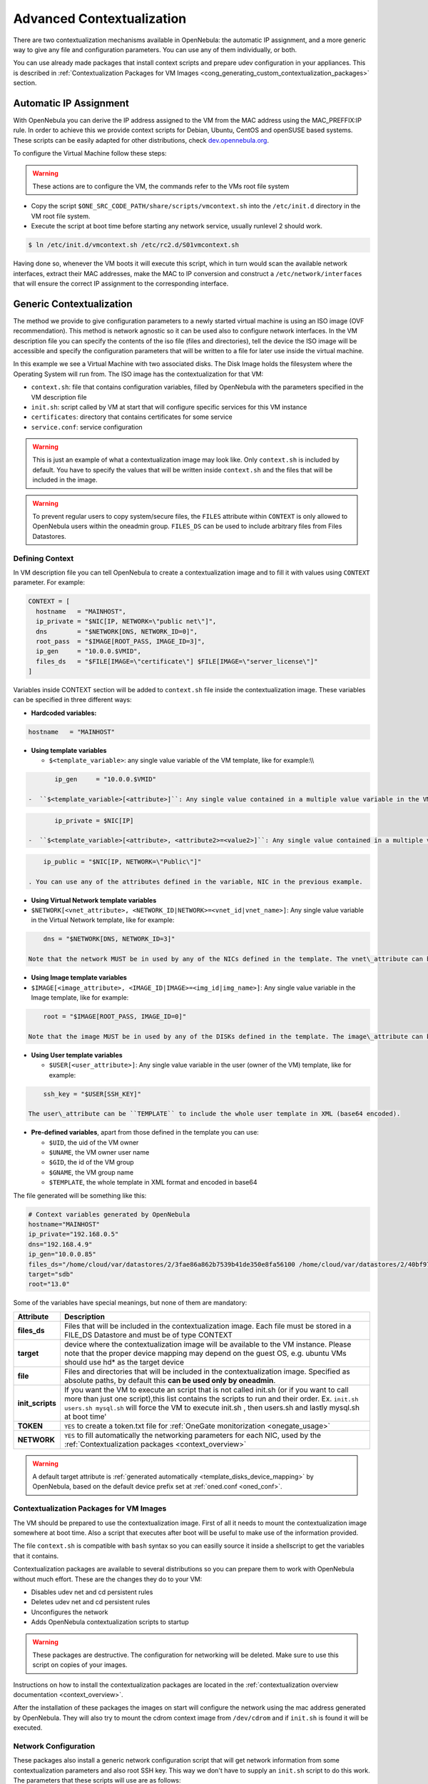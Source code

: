.. _cong:

===========================
Advanced Contextualization
===========================

There are two contextualization mechanisms available in OpenNebula: the automatic IP assignment, and a more generic way to give any file and configuration parameters. You can use any of them individually, or both.

You can use already made packages that install context scripts and prepare udev configuration in your appliances. This is described in :ref:`Contextualization Packages for VM Images <cong_generating_custom_contextualization_packages>` section.

Automatic IP Assignment
=======================

With OpenNebula you can derive the IP address assigned to the VM from the MAC address using the MAC\_PREFFIX:IP rule. In order to achieve this we provide context scripts for Debian, Ubuntu, CentOS and openSUSE based systems. These scripts can be easily adapted for other distributions, check `dev.opennebula.org <http://dev.opennebula.org/projects/opennebula/repository/show/share/scripts>`__.

To configure the Virtual Machine follow these steps:

.. warning:: These actions are to configure the VM, the commands refer to the VMs root file system

-  Copy the script ``$ONE_SRC_CODE_PATH/share/scripts/vmcontext.sh`` into the ``/etc/init.d`` directory in the VM root file system.

-  Execute the script at boot time before starting any network service, usually runlevel 2 should work.

.. code::

    $ ln /etc/init.d/vmcontext.sh /etc/rc2.d/S01vmcontext.sh

Having done so, whenever the VM boots it will execute this script, which in turn would scan the available network interfaces, extract their MAC addresses, make the MAC to IP conversion and construct a ``/etc/network/interfaces`` that will ensure the correct IP assignment to the corresponding interface.

Generic Contextualization
=========================

The method we provide to give configuration parameters to a newly started virtual machine is using an ISO image (OVF recommendation). This method is network agnostic so it can be used also to configure network interfaces. In the VM description file you can specify the contents of the iso file (files and directories), tell the device the ISO image will be accessible and specify the configuration parameters that will be written to a file for later use inside the virtual machine.

|image1|

In this example we see a Virtual Machine with two associated disks. The Disk Image holds the filesystem where the Operating System will run from. The ISO image has the contextualization for that VM:

-  ``context.sh``: file that contains configuration variables, filled by OpenNebula with the parameters specified in the VM description file
-  ``init.sh``: script called by VM at start that will configure specific services for this VM instance
-  ``certificates``: directory that contains certificates for some service
-  ``service.conf``: service configuration

.. warning:: This is just an example of what a contextualization image may look like. Only ``context.sh`` is included by default. You have to specify the values that will be written inside ``context.sh`` and the files that will be included in the image.

.. warning:: To prevent regular users to copy system/secure files, the ``FILES`` attribute within ``CONTEXT`` is only allowed to OpenNebula users within the oneadmin group. ``FILES_DS`` can be used to include arbitrary files from Files Datastores.

.. _cong_defining_context:

Defining Context
----------------

In VM description file you can tell OpenNebula to create a contextualization image and to fill it with values using ``CONTEXT`` parameter. For example:

.. code::

    CONTEXT = [
      hostname   = "MAINHOST",
      ip_private = "$NIC[IP, NETWORK=\"public net\"]",
      dns        = "$NETWORK[DNS, NETWORK_ID=0]",
      root_pass  = "$IMAGE[ROOT_PASS, IMAGE_ID=3]",
      ip_gen     = "10.0.0.$VMID",
      files_ds   = "$FILE[IMAGE=\"certificate\"] $FILE[IMAGE=\"server_license\"]"
    ]

Variables inside CONTEXT section will be added to ``context.sh`` file inside the contextualization image. These variables can be specified in three different ways:

-  **Hardcoded variables:**

.. code::

    hostname   = "MAINHOST"

-  **Using template variables**

   -  ``$<template_variable>``: any single value variable of the VM template, like for example:\\\\

.. code::

          ip_gen     = "10.0.0.$VMID"

   -  ``$<template_variable>[<attribute>]``: Any single value contained in a multiple value variable in the VM template, like for example:

.. code::

          ip_private = $NIC[IP]

   -  ``$<template_variable>[<attribute>, <attribute2>=<value2>]``: Any single value contained in a multiple value variable in the VM template, setting one attribute to discern between multiple variables called the same way, like for example:

.. code::

          ip_public = "$NIC[IP, NETWORK=\"Public\"]"

      . You can use any of the attributes defined in the variable, NIC in the previous example.

-  **Using Virtual Network template variables**

-  ``$NETWORK[<vnet_attribute>, <NETWORK_ID|NETWORK>=<vnet_id|vnet_name>]``: Any single value variable in the Virtual Network template, like for example:

.. code::

       dns = "$NETWORK[DNS, NETWORK_ID=3]"

   Note that the network MUST be in used by any of the NICs defined in the template. The vnet\_attribute can be ``TEMPLATE`` to include the whole vnet template in XML (base64 encoded).

-  **Using Image template variables**

-  ``$IMAGE[<image_attribute>, <IMAGE_ID|IMAGE>=<img_id|img_name>]``: Any single value variable in the Image template, like for example:

.. code::

       root = "$IMAGE[ROOT_PASS, IMAGE_ID=0]"

   Note that the image MUST be in used by any of the DISKs defined in the template. The image\_attribute can be ``TEMPLATE`` to include the whole image template in XML (base64 encoded).

-  **Using User template variables**

   -  ``$USER[<user_attribute>]``: Any single value variable in the user (owner of the VM) template, like for example:

.. code::

          ssh_key = "$USER[SSH_KEY]"

      The user\_attribute can be ``TEMPLATE`` to include the whole user template in XML (base64 encoded).

-  **Pre-defined variables**, apart from those defined in the template you can use:

   -  ``$UID``, the uid of the VM owner
   -  ``$UNAME``, the VM owner user name
   -  ``$GID``, the id of the VM group
   -  ``$GNAME``, the VM group name
   -  ``$TEMPLATE``, the whole template in XML format and encoded in base64

The file generated will be something like this:

.. code::

    # Context variables generated by OpenNebula
    hostname="MAINHOST"
    ip_private="192.168.0.5"
    dns="192.168.4.9"
    ip_gen="10.0.0.85"
    files_ds="/home/cloud/var/datastores/2/3fae86a862b7539b41de350e8fa56100 /home/cloud/var/datastores/2/40bf97b973c864ac52ef461f90b67211"
    target="sdb"
    root="13.0"

Some of the variables have special meanings, but none of them are mandatory:

+-------------------+-------------------------------------------------------------------------------------------------------------------------------------------------------------------------------------------------------------------------------------------------------------------------------------------------------+
|     Attribute     |                                                                                                                                              Description                                                                                                                                              |
+===================+=======================================================================================================================================================================================================================================================================================================+
| **files\_ds**     | Files that will be included in the contextualization image. Each file must be stored in a FILE\_DS Datastore and must be of type CONTEXT                                                                                                                                                              |
+-------------------+-------------------------------------------------------------------------------------------------------------------------------------------------------------------------------------------------------------------------------------------------------------------------------------------------------+
| **target**        | device where the contextualization image will be available to the VM instance. Please note that the proper device mapping may depend on the guest OS, e.g. ubuntu VMs should use hd\* as the target device                                                                                            |
+-------------------+-------------------------------------------------------------------------------------------------------------------------------------------------------------------------------------------------------------------------------------------------------------------------------------------------------+
| **file**          | Files and directories that will be included in the contextualization image. Specified as absolute paths, by default this **can be used only by oneadmin**.                                                                                                                                            |
+-------------------+-------------------------------------------------------------------------------------------------------------------------------------------------------------------------------------------------------------------------------------------------------------------------------------------------------+
| **init\_scripts** | If you want the VM to execute an script that is not called init.sh (or if you want to call more than just one script),this list contains the scripts to run and their order. Ex. ``init.sh users.sh mysql.sh`` will force the VM to execute init.sh , then users.sh and lastly mysql.sh at boot time' |
+-------------------+-------------------------------------------------------------------------------------------------------------------------------------------------------------------------------------------------------------------------------------------------------------------------------------------------------+
| **TOKEN**         | ``YES`` to create a token.txt file for :ref:`OneGate monitorization <onegate_usage>`                                                                                                                                                                                                                  |
+-------------------+-------------------------------------------------------------------------------------------------------------------------------------------------------------------------------------------------------------------------------------------------------------------------------------------------------+
| **NETWORK**       | ``YES`` to fill automatically the networking parameters for each NIC, used by the :ref:`Contextualization packages <context_overview>`                                                                                                                                                                |
+-------------------+-------------------------------------------------------------------------------------------------------------------------------------------------------------------------------------------------------------------------------------------------------------------------------------------------------+

.. warning:: A default target attribute is :ref:`generated automatically <template_disks_device_mapping>` by OpenNebula, based on the default device prefix set at :ref:`oned.conf <oned_conf>`.

Contextualization Packages for VM Images
----------------------------------------

The VM should be prepared to use the contextualization image. First of all it needs to mount the contextualization image somewhere at boot time. Also a script that executes after boot will be useful to make use of the information provided.

The file ``context.sh`` is compatible with ``bash`` syntax so you can easilly source it inside a shellscript to get the variables that it contains.

Contextualization packages are available to several distributions so you can prepare them to work with OpenNebula without much effort. These are the changes they do to your VM:

-  Disables udev net and cd persistent rules
-  Deletes udev net and cd persistent rules
-  Unconfigures the network
-  Adds OpenNebula contextualization scripts to startup

.. warning:: These packages are destructive. The configuration for networking will be deleted. Make sure to use this script on copies of your images.

Instructions on how to install the contextualization packages are located in the :ref:`contextualization overview documentation <context_overview>`.

After the installation of these packages the images on start will configure the network using the mac address generated by OpenNebula. They will also try to mount the cdrom context image from ``/dev/cdrom`` and if ``init.sh`` is found it will be executed.

Network Configuration
---------------------

These packages also install a generic network configuration script that will get network information from some contextualization parameters and also root SSH key. This way we don't have to supply an ``init.sh`` script to do this work. The parameters that these scripts will use are as follows:

+--------------------------------+--------------------------------------------------+
| Attribute                      | Description                                      |
+================================+==================================================+
| ``<DEV>_MAC``                  | MAC address of the interface                     |
+--------------------------------+--------------------------------------------------+
| ``<DEV>_IP``                   | IP assigned to the interface                     |
+--------------------------------+--------------------------------------------------+
| ``<DEV>_NETWORK``              | Interface network                                |
+--------------------------------+--------------------------------------------------+
| ``<DEV>_MASK``                 | Interface net mask                               |
+--------------------------------+--------------------------------------------------+
| ``<DEV>_GATEWAY``              | Interface gateway                                |
+--------------------------------+--------------------------------------------------+
| ``<DEV>_DNS``                  | DNS servers for the network                      |
+--------------------------------+--------------------------------------------------+
| ``<DEV>_SEARCH_DOMAIN``        | DNS domain search path                           |
+--------------------------------+--------------------------------------------------+
| ``<DEV>_IPV6``                 | Global IPv6 assigned to the interface            |
+--------------------------------+--------------------------------------------------+
| ``<DEV>_GATEWAY6``             | IPv6 gateway for this interface                  |
+--------------------------------+--------------------------------------------------+
| ``<DEV>_CONTEXT_FORCE_IPV4``   | Configure IPv4 even if IPv6 values are present   |
+--------------------------------+--------------------------------------------------+
| ``DNS``                        | main DNS server for the machine                  |
+--------------------------------+--------------------------------------------------+
| ``SSH_PUBLIC_KEY``             | public ssh key added to root authorized\_keys    |
+--------------------------------+--------------------------------------------------+

We can have the networks defined with those parameters and use them to configure the interfaces. Given these two networks (excerpt):

Public:

.. code::

    NAME = public
    TYPE = RANGED
    NETWORK_ADDRESS = 130.10.0.0
    NETWORK_MASK = 255.255.255.0
    GATEWAY = 130.10.0.1
    DNS = "8.8.8.8 8.8.4.4"

Private:

.. code::

    NAME = private
    TYPE = RANGED
    NETWORK_ADDRESS = 10.0.0.0
    NETWORK_MASK = 255.255.0.0

We can configure both networks adding this context to the VM template:

.. code::

    CONTEXT=[
      NETWORK="YES",
      SSH_PUBLIC_KEY="$USER[SSH_PUBLIC_KEY]" ]
     
    NIC=[
      NETWORK="public" ]
    NIC=[
      NETWORK="private" ]

Please note that SSH\_PUBLIC\_KEY was added as a user attribute, this way the templates can be generic.

When this template is instantiated, the context section will contain all the relevant networking attributes:

.. code::

    CONTEXT=[
      DISK_ID="0",
     
      ETH0_DNS="8.8.8.8 8.8.4.4",
      ETH0_GATEWAY="130.10.0.1",
      ETH0_IP="130.10.0.1",
      ETH0_MASK="255.255.255.0",
      ETH0_NETWORK="130.10.0.0",
     
      ETH1_IP="10.0.0.1",
      ETH1_MASK="255.255.0.0",
      ETH1_NETWORK="10.0.0.0",
     
      NETWORK="YES",
      SSH_PUBLIC_KEY="ssh-rsa AAAAB3NzaC1yc2EAAAADAQABAAABAQC+vPFFwem49zcepQxsyO51YMSpuywwt6GazgpJe9vQzw3BA97tFrU5zABDLV6GHnI0/ARqsXRX1mWGwOlZkVBl4yhGSK9xSnzBPXqmKdb4TluVgV5u7R5ZjmVGjCYyYVaK7BtIEx3ZQGMbLQ6Av3IFND+EEzf04NeSJYcg9LA3lKIueLHNED1x/6e7uoNW2/VvNhKK5Ajt56yupRS9mnWTjZUM9cTvlhp/Ss1T10iQ51XEVTQfS2VM2y0ZLdfY5nivIIvj5ooGLaYfv8L4VY57zTKBafyWyRZk1PugMdGHxycEh8ek8VZ3wUgltnK+US3rYUTkX9jj+Km/VGhDRehp user@host"
      TARGET="hda" ]

.. _cong_generating_custom_contextualization_packages:

Generating Custom Contextualization Packages
============================================

Network configuration is a script located in ``/etc/one-context.d/00-network``. Any file located in that directory will be executed on start, in alphabetical order. This way we can add any script to configure or start processes on boot. For example, we can have a script that populates authorized\_keys file using a variable in the context.sh. Remember that those variables are exported to the environment and will be easily accessible by the scripts:

.. code::

    #!/bin/bash
    echo "$SSH_PUBLIC_KEY" > /root/.ssh/authorized_keys

OpenNebula source code comes with the scripts and the files needed to generate contextualization packages. This way you can also generate custom packages tweaking the scripts that will go inside your images or adding new scripts that will perform other duties.

The files are located in ``share/scripts/context-packages``:

-  ``base``: files that will be in all the packages. Right now it contains empty ``udev`` rules and the init script that will be executed on startup.
-  ``base_<type>``: files specific for linux distributions. It contains the contextualization scripts for the network and comes in ``rpm`` and ``deb`` flavors. You can add here your own contextualization scripts and they will be added to the package when you run the generation script.
-  ``generate.sh``: The script that generates the packages.
-  ``postinstall``: This script will be executed after the package installation and will clean the network and ``udev`` configuration. It will also add the init script to the started services on boot.

To generate the packages you will need:

-  Ruby >= 1.8.7
-  gem fpm
-  dpkg utils for deb package creation
-  rpm utils for rpm package creation

You can also give to the generation script some parameters using env variables to generate the packages. For example, to generate an ``rpm`` package you will execute:

.. code::

    $ PACKAGE_TYPE=rpm ./generate.sh

These are the default values of the parameters, but you can change any of them the same way we did for ``PACKAGE_TYPE``:

.. code::

    VERSION=4.4.0
    MAINTAINER=C12G Labs <support@c12g.com>
    LICENSE=Apache
    PACKAGE_NAME=one-context
    VENDOR=C12G Labs
    DESCRIPTION="
    This package prepares a VM image for OpenNebula:
      * Disables udev net and cd persistent rules
      * Deletes udev net and cd persistent rules
      * Unconfigures the network
      * Adds OpenNebula contextualization scripts to startup
     
    To get support use the OpenNebula mailing list:
      http://opennebula.org/community:mailinglists
    "
    PACKAGE_TYPE=deb
    URL=http://opennebula.org

For more information check the ``README.md`` file from that directory.

.. |image1| image:: /images/contextualization.png
